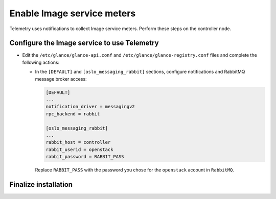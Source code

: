 Enable Image service meters
~~~~~~~~~~~~~~~~~~~~~~~~~~~

Telemetry uses notifications to collect Image service meters. Perform
these steps on the controller node.

Configure the Image service to use Telemetry
--------------------------------------------

* Edit the ``/etc/glance/glance-api.conf`` and
  ``/etc/glance/glance-registry.conf`` files and
  complete the following actions:

  * In the ``[DEFAULT]`` and ``[oslo_messaging_rabbit]`` sections,
    configure notifications and RabbitMQ message broker access:

    .. code-block:: ini

       [DEFAULT]
       ...
       notification_driver = messagingv2
       rpc_backend = rabbit

       [oslo_messaging_rabbit]
       ...
       rabbit_host = controller
       rabbit_userid = openstack
       rabbit_password = RABBIT_PASS

    Replace ``RABBIT_PASS`` with the password you chose for
    the ``openstack`` account in ``RabbitMQ``.

Finalize installation
---------------------

.. only:: obs or rdo

   * Restart the Image service:

     .. code-block:: console

        # systemctl restart openstack-glance-api.service openstack-glance-registry.service

.. only:: ubuntu or debian

   * Restart the Image service:

     .. code-block:: console

        # service glance-registry restart
        # service glance-api restart
